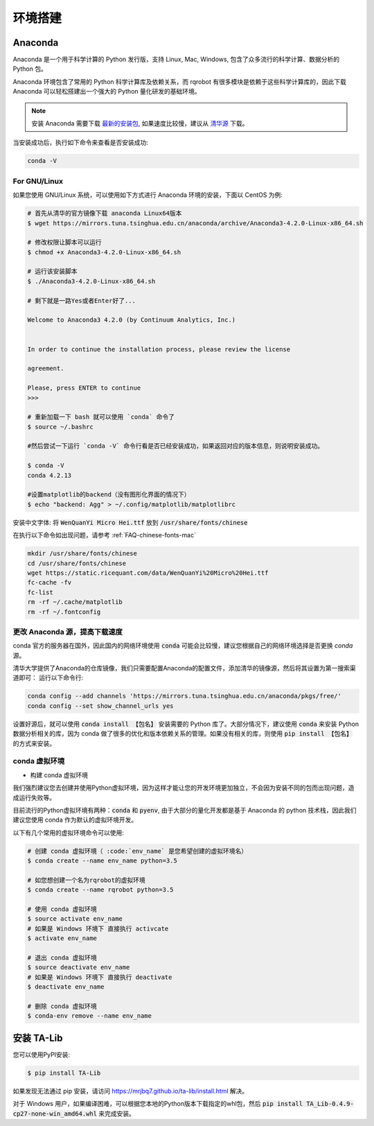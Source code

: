 .. _intro-detail-install:

==================
环境搭建
==================

Anaconda
====================================

Anaconda 是一个用于科学计算的 Python 发行版，支持 Linux, Mac, Windows, 包含了众多流行的科学计算、数据分析的 Python 包。

Anaconda 环境包含了常用的 Python 科学计算库及依赖关系，而 rqrobot 有很多模块是依赖于这些科学计算库的，因此下载 Anaconda 可以轻松搭建出一个强大的 Python 量化研发的基础环境。

.. note::

    安装 Anaconda 需要下载 `最新的安装包 <https://www.continuum.io/downloads>`_, 如果速度比较慢，建议从 `清华源 <https://mirrors.tuna.tsinghua.edu.cn/anaconda/archive/>`_ 下载。

当安装成功后，执行如下命令来查看是否安装成功:

.. code-block:: bash

    conda -V

For GNU/Linux
------------------------------------

如果您使用 GNU/Linux 系统，可以使用如下方式进行 Anaconda 环境的安装，下面以 CentOS 为例:

.. code-block:: bash

    # 首先从清华的官方镜像下载 anaconda Linux64版本
    $ wget https://mirrors.tuna.tsinghua.edu.cn/anaconda/archive/Anaconda3-4.2.0-Linux-x86_64.sh

    # 修改权限让脚本可以运行
    $ chmod +x Anaconda3-4.2.0-Linux-x86_64.sh

    # 运行该安装脚本
    $ ./Anaconda3-4.2.0-Linux-x86_64.sh

    # 剩下就是一路Yes或者Enter好了...

    Welcome to Anaconda3 4.2.0 (by Continuum Analytics, Inc.)


    In order to continue the installation process, please review the license

    agreement.

    Please, press ENTER to continue
    >>>

    # 重新加载一下 bash 就可以使用 `conda` 命令了
    $ source ~/.bashrc

    #然后尝试一下运行 `conda -V` 命令行看是否已经安装成功，如果返回对应的版本信息，则说明安装成功。

    $ conda -V
    conda 4.2.13

    #设置matplotlib的backend（没有图形化界面的情况下）
    $ echo "backend: Agg" > ~/.config/matplotlib/matplotlibrc

安装中文字体: 将 :code:`WenQuanYi Micro Hei.ttf` 放到 :code:`/usr/share/fonts/chinese`

在执行以下命令如出现问题，请参考 :ref:`FAQ-chinese-fonts-mac`

.. code-block:: bash

    mkdir /usr/share/fonts/chinese
    cd /usr/share/fonts/chinese
    wget https://static.ricequant.com/data/WenQuanYi%20Micro%20Hei.ttf
    fc-cache -fv
    fc-list
    rm -rf ~/.cache/matplotlib
    rm -rf ~/.fontconfig


更改 Anaconda 源，提高下载速度
------------------------------------

conda 官方的服务器在国外，因此国内的网络环境使用 :code:`conda` 可能会比较慢，建议您根据自己的网络环境选择是否更换 `conda` 源。

清华大学提供了Anaconda的仓库镜像，我们只需要配置Anaconda的配置文件，添加清华的镜像源，然后将其设置为第一搜索渠道即可：
运行以下命令行:

..  code-block:: bash

    conda config --add channels 'https://mirrors.tuna.tsinghua.edu.cn/anaconda/pkgs/free/'
    conda config --set show_channel_urls yes

设置好源后，就可以使用 :code:`conda install 【包名】` 安装需要的 Python 库了。大部分情况下，建议使用 :code:`conda` 来安装 Python 数据分析相关的库，因为 conda 做了很多的优化和版本依赖关系的管理。如果没有相关的库，则使用 :code:`pip install 【包名】` 的方式来安装。

.. _intro-detail-create-env:

conda 虚拟环境
------------------------------------

*   构建 conda 虚拟环境

我们强烈建议您去创建并使用Python虚拟环境，因为这样才能让您的开发环境更加独立，不会因为安装不同的包而出现问题，造成运行失败等。

目前流行的Python虚拟环境有两种：:code:`conda` 和 :code:`pyenv`, 由于大部分的量化开发都是基于 Anaconda 的 python 技术栈，因此我们建议您使用 conda 作为默认的虚拟环境开发。

以下有几个常用的虚拟环境命令可以使用:



.. code-block:: bash

    # 创建 conda 虚拟环境（ :code:`env_name` 是您希望创建的虚拟环境名）
    $ conda create --name env_name python=3.5

    # 如您想创建一个名为rqrobot的虚拟环境
    $ conda create --name rqrobot python=3.5

    # 使用 conda 虚拟环境
    $ source activate env_name
    # 如果是 Windows 环境下 直接执行 activcate
    $ activate env_name

    # 退出 conda 虚拟环境
    $ source deactivate env_name
    # 如果是 Windows 环境下 直接执行 deactivate
    $ deactivate env_name

    # 删除 conda 虚拟环境
    $ conda-env remove --name env_name

.. _intro-detail-install-talib:

安装 TA-Lib
====================================

您可以使用PyPI安装:

.. code-block:: bash

    $ pip install TA-Lib

如果发现无法通过 pip 安装，请访问 https://mrjbq7.github.io/ta-lib/install.html 解决。

对于 Windows 用户，如果编译困难，可以根据您本地的Python版本下载指定的whl包，然后 :code:`pip install TA_Lib-0.4.9-cp27-none-win_amd64.whl` 来完成安装。
